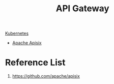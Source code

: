 :PROPERTIES:
:ID:       326306af-1c32-4eda-82ad-d4c80900d477
:END:
#+title: API Gateway

[[id:b60301a4-574f-43ee-a864-15f5793ea990][Kubernetes]]

+ [[id:5d14c98f-4689-4762-b46d-b136c488bf28][Apache Apisix]]

* Reference List
1. https://github.com/apache/apisix
